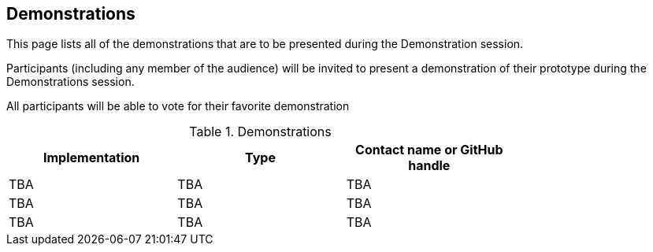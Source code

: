 == Demonstrations

This page lists all of the demonstrations that are to be presented during the Demonstration session. 

Participants (including any member of the audience) will be invited to present a demonstration of their prototype during the Demonstrations session. 

All participants will be able to vote for their favorite demonstration

[#table_demos,reftext='{table-caption} {counter:table-num}']
.Demonstrations
[cols=",,",width="75%",options="header",align="center"]
|===
|Implementation | Type | Contact name or GitHub handle

| TBA
| TBA
| TBA

| TBA
| TBA
| TBA

| TBA
| TBA
| TBA
|===
